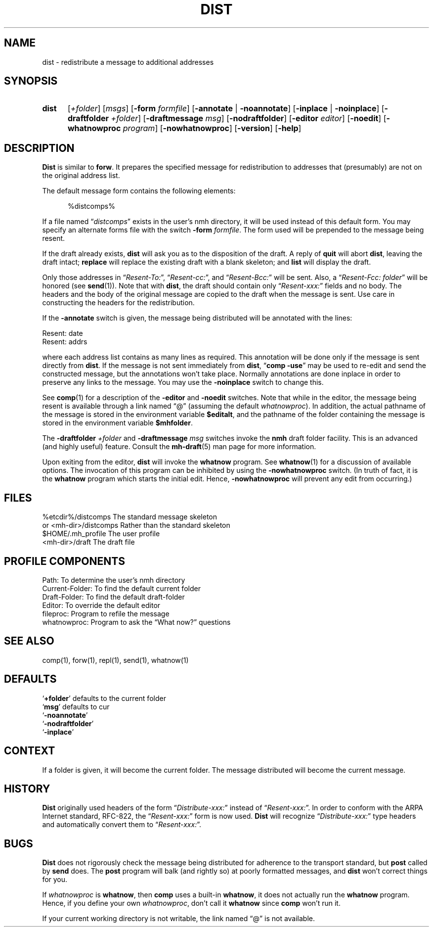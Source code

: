 .\"
.\" %nmhwarning%
.\" $Id$
.\"
.TH DIST %manext1% "%nmhdate%" MH.6.8 [%nmhversion%]
.SH NAME
dist \- redistribute a message to additional addresses
.SH SYNOPSIS
.HP 5
.na
.B dist
.RI [ +folder ]
.RI [ msgs ]
.RB [ \-form
.IR formfile ]
.RB [ \-annotate " | " \-noannotate ] 
.RB [ \-inplace " | " \-noinplace ] 
.RB [ \-draftfolder
.IR +folder ]
.RB [ \-draftmessage
.IR msg ]
.RB [ \-nodraftfolder ]
.RB [ \-editor
.IR editor ]
.RB [ \-noedit ]
.RB [ \-whatnowproc
.IR program ]
.RB [ \-nowhatnowproc ]
.RB [ \-version ]
.RB [ \-help ]
.ad
.SH DESCRIPTION
.B Dist
is similar to
.BR forw .
It prepares the specified message
for redistribution to addresses that (presumably) are not on the original
address list.
.PP
The default message form contains the following elements:
.PP
.RS 5
.nf
%distcomps%
.fi
.RE
.PP
If a file named
.RI \*(lq distcomps \*(rq
exists in the user's nmh directory, it
will be used instead of this default form.  You may specify an alternate
forms file with the switch
.B \-form
.IR formfile .
The form used will be prepended to the message being resent.
.PP
If the draft already exists,
.B dist
will ask you as to the disposition of the draft.  A reply of
.B quit
will abort
.BR dist ,
leaving the draft intact;
.B replace
will replace the existing draft with a blank skeleton; and
.B list
will display the draft.
.PP
Only those addresses in
.RI \*(lq Resent\-To: \*(rq,
.RI \*(lq Resent\-cc: \*(rq,
and
.RI \*(lq Resent\-Bcc: \*(rq
will be sent.  Also, a
.RI \*(lq "Resent\-Fcc: folder" \*(rq
will be honored (see
.BR send (1)).
Note that with
.BR dist ,
the draft should contain only
.RI \*(lq Resent\-xxx: \*(rq
fields and no body.  The headers and the body of
the original message are copied to the draft when the message is sent.
Use care in constructing the headers for the redistribution.
.PP
If the
.B \-annotate
switch is given, the  message being distributed will
be annotated with the lines:

     Resent:\ date
     Resent:\ addrs

where each address list contains as many lines as required.  This
annotation will be done only if the message is sent directly from
.BR dist .
If the message is not sent immediately from
.BR dist ,
.RB \*(lq comp
.BR \-use \*(rq
may be used to re\-edit and send the constructed
message, but the annotations won't take place.  Normally annotations are
done inplace in order to preserve any links to the message.  You may use
the
.B \-noinplace
switch to change this.
.PP
See
.BR comp (1)
for a description of the
.B \-editor
and
.B \-noedit
switches.  Note that while in the editor, the message being resent
is available through a link named \*(lq@\*(rq (assuming the default
.IR whatnowproc ).
In addition, the actual pathname of the message is
stored in the environment variable
.BR $editalt ,
and the pathname of
the folder containing the message is stored in the environment variable
.BR $mhfolder .
.PP
The
.B \-draftfolder
.I +folder
and
.B \-draftmessage
.I msg
switches invoke the
.B nmh
draft folder facility.  This is an advanced (and highly
useful) feature.  Consult the
.BR mh-draft (5)
man page for more information.
.PP
Upon exiting from the editor,
.B dist
will invoke the
.B whatnow
program.  See
.BR whatnow (1)
for a discussion of available options.  The invocation of this
program can be inhibited by using the
.B \-nowhatnowproc
switch.  (In truth of fact, it is the
.B whatnow
program which starts the initial edit.  Hence,
.B \-nowhatnowproc
will prevent any edit from occurring.)

.SH FILES
.fc ^ ~
.nf
.ta \w'/usr/local/nmh/etc/ExtraBigFileName  'u
^%etcdir%/distcomps~^The standard message skeleton
^or <mh\-dir>/distcomps~^Rather than the standard skeleton
^$HOME/\&.mh\(ruprofile~^The user profile
^<mh\-dir>/draft~^The draft file
.fi

.SH "PROFILE COMPONENTS"
.fc ^ ~
.nf
.ta 2.4i
.ta \w'ExtraBigProfileName  'u
^Path:~^To determine the user's nmh directory
^Current\-Folder:~^To find the default current folder
^Draft\-Folder:~^To find the default draft\-folder
^Editor:~^To override the default editor
^fileproc:~^Program to refile the message
^whatnowproc:~^Program to ask the \*(lqWhat now?\*(rq questions
.fi

.SH "SEE ALSO"
comp(1), forw(1), repl(1), send(1), whatnow(1)

.SH DEFAULTS
.nf
.RB ` +folder "' defaults to the current folder"
.RB ` msg "' defaults to cur"
.RB ` \-noannotate '
.RB ` \-nodraftfolder '
.RB ` \-inplace '
.fi

.SH CONTEXT
If a folder is given, it will become the current folder.  The message
distributed will become the current message.

.SH HISTORY
.B Dist
originally used headers of the form
.RI \*(lq Distribute\-xxx: \*(rq
instead of
.RI \*(lq Resent\-xxx: \*(rq.
In order to conform with the ARPA Internet standard, RFC\-822, the
.RI \*(lq Resent\-xxx: \*(rq
form is now used.
.B Dist
will recognize
.RI \*(lq Distribute\-xxx: \*(rq
type headers and automatically convert them to
.RI \*(lq Resent\-xxx: \*(rq.

.SH BUGS
.B Dist
does not rigorously check the message being distributed
for adherence to the transport standard, but
.B post
called by
.B send
does.  The
.B post
program will balk (and rightly so) at poorly formatted messages, and
.B dist
won't correct things for you.
.PP
If
.I whatnowproc
is
.BR whatnow ,
then
.B comp
uses a built\-in
.BR whatnow ,
it does not actually run the
.B whatnow
program.
Hence, if you define your own
.IR whatnowproc ,
don't call it
.B whatnow
since
.B comp
won't run it.
.PP
If your current working directory is not writable, the link named
\*(lq@\*(rq is not available.
